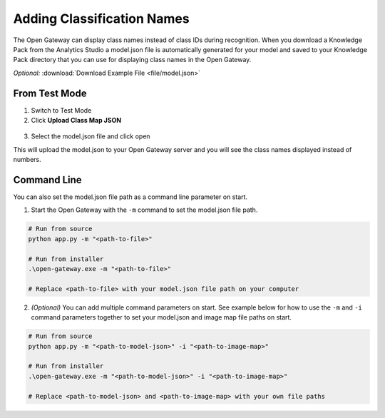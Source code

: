 .. meta::
   :title: SensiML Open Gateway - Adding Classification Names
   :description: How to add class names during recognition in the SensiML Open Gateway

Adding Classification Names
===========================

The Open Gateway can display class names instead of class IDs during recognition. When you download a Knowledge Pack from the Analytics Studio a model.json file is automatically generated for your model and saved to your Knowledge Pack directory that you can use for displaying class names in the Open Gateway.


*Optional:* :download:`Download Example File <file/model.json>`

.. figure:: /open-gateway/img/open-gateway-recognition.png
   :align: center


From Test Mode
--------------

1. Switch to Test Mode
2. Click **Upload Class Map JSON**

.. figure:: /open-gateway/img/upload_class_map.png
   :align: center

3. Select the model.json file and click open

This will upload the model.json to your Open Gateway server and you will see the class names displayed instead of numbers.

Command Line
------------

You can also set the model.json file path as a command line parameter on start. 


1. Start the Open Gateway with the ``-m`` command to set the model.json file path.

.. code-block::

    # Run from source
    python app.py -m "<path-to-file>"

    # Run from installer
    .\open-gateway.exe -m "<path-to-file>"

    # Replace <path-to-file> with your model.json file path on your computer

2. *(Optional)* You can add multiple command parameters on start. See example below for how to use the ``-m`` and ``-i`` command parameters together to set your model.json and image map file paths on start.

.. code-block::

    # Run from source
    python app.py -m "<path-to-model-json>" -i "<path-to-image-map>"

    # Run from installer
    .\open-gateway.exe -m "<path-to-model-json>" -i "<path-to-image-map>"

    # Replace <path-to-model-json> and <path-to-image-map> with your own file paths